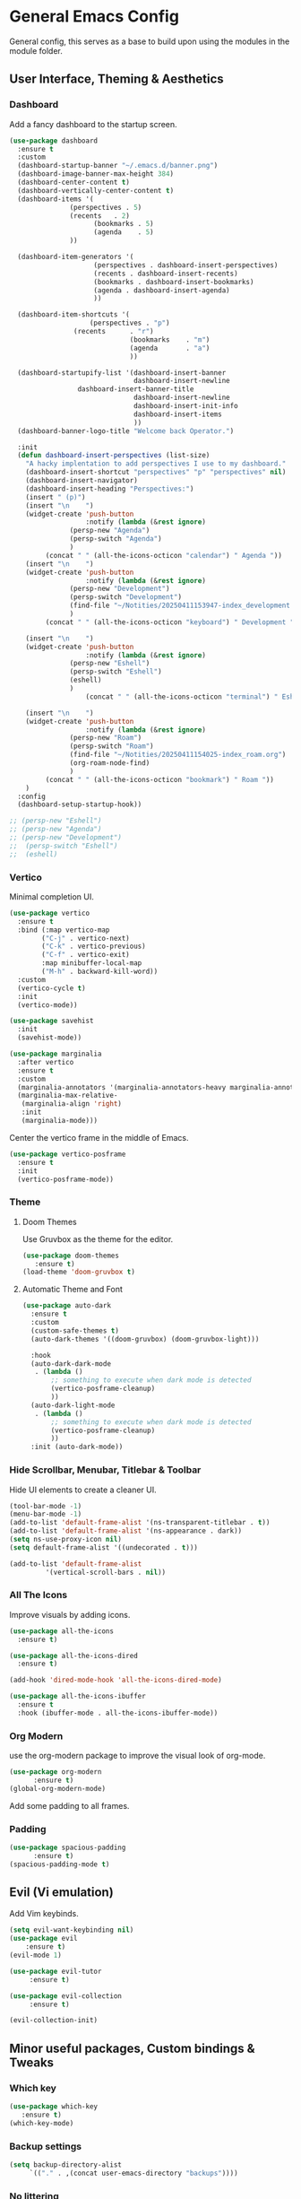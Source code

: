 * General Emacs Config
General config, this serves as a base to build upon using the modules in the module folder.
** User Interface, Theming & Aesthetics
*** Dashboard
Add a fancy dashboard to the startup screen.
#+BEGIN_SRC emacs-lisp
  (use-package dashboard
    :ensure t
    :custom
    (dashboard-startup-banner "~/.emacs.d/banner.png")
    (dashboard-image-banner-max-height 384)
    (dashboard-center-content t)
    (dashboard-vertically-center-content t)
    (dashboard-items '(
      		     (perspectives . 5)
      		     (recents   . 2)
                       (bookmarks . 5)
                       (agenda    . 5)
      		     ))
    
    (dashboard-item-generators '(
      			       (perspectives . dashboard-insert-perspectives)
      			       (recents . dashboard-insert-recents)
      			       (bookmarks . dashboard-insert-bookmarks)
      			       (agenda . dashboard-insert-agenda)
      			       ))
    
    (dashboard-item-shortcuts '(
    			      (perspectives . "p")
  			      (recents      . "r")
                                (bookmarks    . "m")
                                (agenda       . "a")
                                ))
    
    (dashboard-startupify-list '(dashboard-insert-banner
                                 dashboard-insert-newline
  			       dashboard-insert-banner-title
                                 dashboard-insert-newline
                                 dashboard-insert-init-info
                                 dashboard-insert-items
                                 ))
    (dashboard-banner-logo-title "Welcome back Operator.")

    :init
    (defun dashboard-insert-perspectives (list-size)
      "A hacky implentation to add perspectives I use to my dashboard."
      (dashboard-insert-shortcut "perspectives" "p" "perspectives" nil)
      (dashboard-insert-navigator)
      (dashboard-insert-heading "Perspectives:")
      (insert " (p)")
      (insert "\n    ")
      (widget-create 'push-button
                     :notify (lambda (&rest ignore)
  			     (persp-new "Agenda")
  			     (persp-switch "Agenda")
  			     )
  		   (concat " " (all-the-icons-octicon "calendar") " Agenda "))
      (insert "\n    ")
      (widget-create 'push-button
                     :notify (lambda (&rest ignore)
  			     (persp-new "Development")
  			     (persp-switch "Development")
  			     (find-file "~/Notities/20250411153947-index_development.org")
  			     )
  		   (concat " " (all-the-icons-octicon "keyboard") " Development "))
      
      (insert "\n    ")
      (widget-create 'push-button
                     :notify (lambda (&rest ignore)
  			     (persp-new "Eshell")
  			     (persp-switch "Eshell")
  			     (eshell)
  			     )
                     (concat " " (all-the-icons-octicon "terminal") " Eshell "))
      
      (insert "\n    ")
      (widget-create 'push-button
                     :notify (lambda (&rest ignore)
  			     (persp-new "Roam")
  			     (persp-switch "Roam")
  			     (find-file "~/Notities/20250411154025-index_roam.org")
  			     (org-roam-node-find)
  			     )
  		   (concat " " (all-the-icons-octicon "bookmark") " Roam "))
      )
    :config
    (dashboard-setup-startup-hook))
#+END_SRC

#+BEGIN_SRC emacs-lisp
  ;; (persp-new "Eshell")
  ;; (persp-new "Agenda")
  ;; (persp-new "Development")
  ;;  (persp-switch "Eshell")
  ;;  (eshell)
#+END_SRC

*** Vertico
Minimal completion UI.
#+BEGIN_SRC emacs-lisp
  (use-package vertico
    :ensure t
    :bind (:map vertico-map
  	      ("C-j" . vertico-next)
  	      ("C-k" . vertico-previous)
  	      ("C-f" . vertico-exit)
  	      :map minibuffer-local-map
  	      ("M-h" . backward-kill-word))
    :custom
    (vertico-cycle t)
    :init
    (vertico-mode))

  (use-package savehist
    :init
    (savehist-mode))

  (use-package marginalia
    :after vertico
    :ensure t
    :custom
    (marginalia-annotators '(marginalia-annotators-heavy marginalia-annotators-light nil))
    (marginalia-max-relative-
     (marginalia-align 'right)
     :init
     (marginalia-mode)))
    
#+END_SRC

Center the vertico frame in the middle of Emacs.
#+BEGIN_SRC emacs-lisp
  (use-package vertico-posframe
    :ensure t
    :init
    (vertico-posframe-mode))
#+END_SRC

*** Theme
**** Doom Themes
Use Gruvbox as the theme for the editor.
#+BEGIN_SRC emacs-lisp
  (use-package doom-themes 
     :ensure t)
  (load-theme 'doom-gruvbox t)
#+END_SRC

**** Automatic Theme and Font
#+BEGIN_SRC emacs-lisp
  (use-package auto-dark
    :ensure t
    :custom
    (custom-safe-themes t)
    (auto-dark-themes '((doom-gruvbox) (doom-gruvbox-light)))

    :hook
    (auto-dark-dark-mode
     . (lambda ()
         ;; something to execute when dark mode is detected
         (vertico-posframe-cleanup)
         ))
    (auto-dark-light-mode
     . (lambda ()
         ;; something to execute when dark mode is detected
         (vertico-posframe-cleanup)
         ))
    :init (auto-dark-mode))
#+END_SRC

*** Hide Scrollbar, Menubar, Titlebar & Toolbar
Hide UI elements to create a cleaner UI.
#+BEGIN_SRC emacs-lisp
  (tool-bar-mode -1)
  (menu-bar-mode -1)
  (add-to-list 'default-frame-alist '(ns-transparent-titlebar . t))
  (add-to-list 'default-frame-alist '(ns-appearance . dark)) 
  (setq ns-use-proxy-icon nil)
  (setq default-frame-alist '((undecorated . t)))

  (add-to-list 'default-frame-alist
	       '(vertical-scroll-bars . nil))
#+END_SRC

*** All The Icons
Improve visuals by adding icons.
#+BEGIN_SRC emacs-lisp
  (use-package all-the-icons 
    :ensure t)
  
  (use-package all-the-icons-dired 
    :ensure t)

  (add-hook 'dired-mode-hook 'all-the-icons-dired-mode)

  (use-package all-the-icons-ibuffer
    :ensure t
    :hook (ibuffer-mode . all-the-icons-ibuffer-mode))
#+END_SRC

*** Org Modern
use the org-modern package to improve the visual look of org-mode.
#+BEGIN_SRC emacs-lisp
  (use-package org-modern
	    :ensure t)
  (global-org-modern-mode)
#+END_SRC

Add some padding to all frames.
*** Padding
#+BEGIN_SRC emacs-lisp
  (use-package spacious-padding
	    :ensure t)
  (spacious-padding-mode t)
#+END_SRC

** Evil (Vi emulation)
Add Vim keybinds.
#+BEGIN_SRC emacs-lisp
  (setq evil-want-keybinding nil)
  (use-package evil
	  :ensure t)
  (evil-mode 1)

  (use-package evil-tutor 
       :ensure t)

  (use-package evil-collection 
       :ensure t)

  (evil-collection-init)
#+END_SRC

** Minor useful packages, Custom bindings & Tweaks
*** Which key
#+BEGIN_SRC emacs-lisp
  (use-package which-key 
     :ensure t)
  (which-key-mode)
#+END_SRC

*** Backup settings
#+BEGIN_SRC emacs-lisp
  (setq backup-directory-alist
       `(("." . ,(concat user-emacs-directory "backups"))))
#+END_SRC

*** No littering
**** Package
#+BEGIN_SRC emacs-lisp
  (use-package no-littering
     :ensure t)
#+END_SRC

**** Custom bindings
#+BEGIN_SRC emacs-lisp
  (global-set-key (kbd "C-c c") 'comment-or-uncomment-region)
  (global-set-key (kbd "C-c e") 'org-edit-src-code)
#+END_SRC

*** Undo Tree
#+BEGIN_SRC emacs-lisp
  (use-package undo-tree 
       :ensure t)
#+END_SRC

*** Restart Emacs
#+BEGIN_SRC emacs-lisp
  (use-package restart-emacs
    :ensure t)
#+END_SRC

** Perspective
#+BEGIN_SRC emacs-lisp
  (use-package perspective
    :ensure t  ; use `:straight t` if using straight.el!
    :bind ("C-x k" . persp-kill-buffer*)
    :bind ("C-x p" . persp-switch)
    :custom (persp-mode-prefix-key (kbd "C-x m"))  ; pick your own prefix key here
    :init
    (persp-mode))

  ; rename standard perspective from "main" to "Dashboard"
  (persp-rename "Dashboard")
#+END_SRC

** Superstar
#+BEGIN_SRC emacs-lisp
  (use-package org-superstar
    :ensure t)
  (add-hook 'org-mode-hook (lambda () (org-superstar-mode 1)))
#+END_SRC
